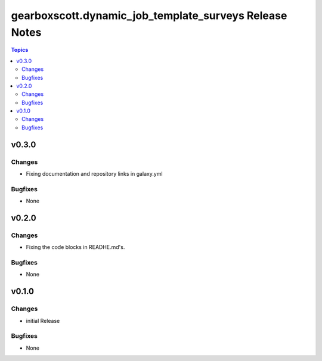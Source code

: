 =======================================================
gearboxscott.dynamic_job_template_surveys Release Notes
=======================================================

.. contents:: Topics

v0.3.0
======

Changes
-------

- Fixing documentation and repository links in galaxy.yml

Bugfixes
--------

- None

v0.2.0
======

Changes
-------

- Fixing the code blocks in READHE.md's.

Bugfixes
--------

- None


v0.1.0
======

Changes
-------

- initial Release

Bugfixes
--------

- None

